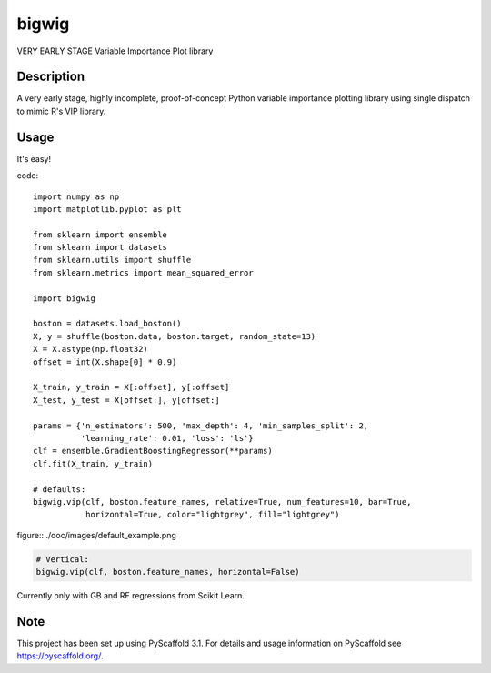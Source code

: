 ======
bigwig
======


VERY EARLY STAGE Variable Importance Plot library


Description
===========

A very early stage, highly incomplete, proof-of-concept Python variable importance plotting library using single dispatch to mimic R's VIP library.

Usage
====
It's easy!

code::

  import numpy as np
  import matplotlib.pyplot as plt

  from sklearn import ensemble
  from sklearn import datasets
  from sklearn.utils import shuffle
  from sklearn.metrics import mean_squared_error

  import bigwig

  boston = datasets.load_boston()
  X, y = shuffle(boston.data, boston.target, random_state=13)
  X = X.astype(np.float32)
  offset = int(X.shape[0] * 0.9)

  X_train, y_train = X[:offset], y[:offset]
  X_test, y_test = X[offset:], y[offset:]

  params = {'n_estimators': 500, 'max_depth': 4, 'min_samples_split': 2,
            'learning_rate': 0.01, 'loss': 'ls'}
  clf = ensemble.GradientBoostingRegressor(**params)
  clf.fit(X_train, y_train)

  # defaults:
  bigwig.vip(clf, boston.feature_names, relative=True, num_features=10, bar=True,
             horizontal=True, color="lightgrey", fill="lightgrey")

figure:: ./doc/images/default_example.png

.. code::

  # Vertical:
  bigwig.vip(clf, boston.feature_names, horizontal=False)

.. figure:: ./docs/images/non_default_example.png

Currently only with GB and RF regressions from Scikit Learn.

Note
====

This project has been set up using PyScaffold 3.1. For details and usage
information on PyScaffold see https://pyscaffold.org/.
